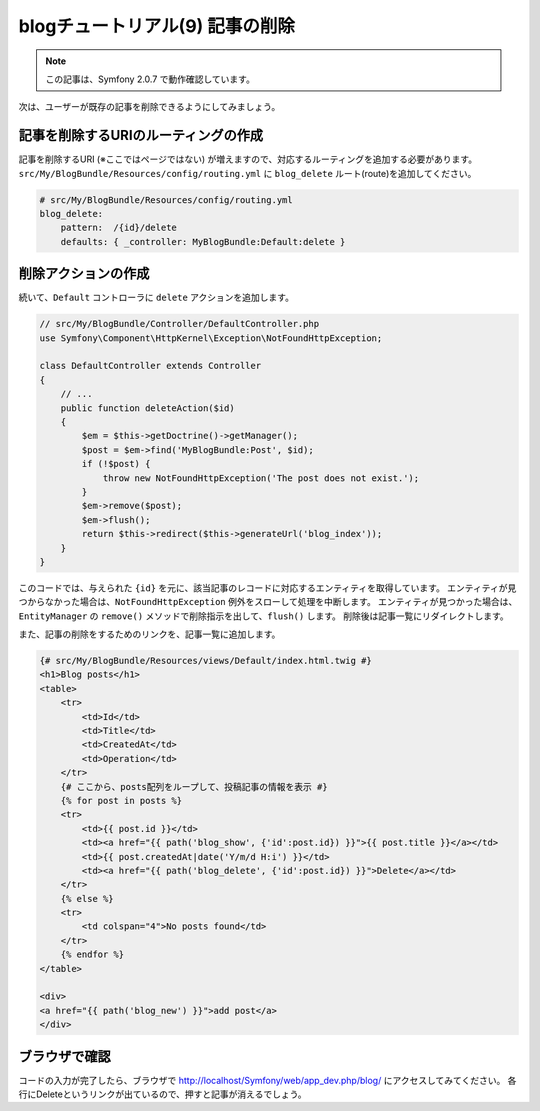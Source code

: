 blogチュートリアル(9) 記事の削除
================================

.. note::

    この記事は、Symfony 2.0.7 で動作確認しています。


次は、ユーザーが既存の記事を削除できるようにしてみましょう。

記事を削除するURIのルーティングの作成
-------------------------------------

記事を削除するURI (※ここではページではない) が増えますので、対応するルーティングを追加する必要があります。
``src/My/BlogBundle/Resources/config/routing.yml`` に ``blog_delete`` ルート(route)を追加してください。

.. code-block:: yaml

    # src/My/BlogBundle/Resources/config/routing.yml
    blog_delete:
        pattern:  /{id}/delete
        defaults: { _controller: MyBlogBundle:Default:delete }

削除アクションの作成
--------------------

続いて、\ ``Default`` コントローラに ``delete`` アクションを追加します。

.. code-block:: php

    // src/My/BlogBundle/Controller/DefaultController.php
    use Symfony\Component\HttpKernel\Exception\NotFoundHttpException;

    class DefaultController extends Controller
    {
        // ...
        public function deleteAction($id)
        {
            $em = $this->getDoctrine()->getManager();
            $post = $em->find('MyBlogBundle:Post', $id);
            if (!$post) {
                throw new NotFoundHttpException('The post does not exist.');
            }
            $em->remove($post);
            $em->flush();
            return $this->redirect($this->generateUrl('blog_index'));
        }
    }

このコードでは、与えられた ``{id}`` を元に、該当記事のレコードに対応するエンティティを取得しています。
エンティティが見つからなかった場合は、\ ``NotFoundHttpException`` 例外をスローして処理を中断します。
エンティティが見つかった場合は、\ ``EntityManager`` の ``remove()`` メソッドで削除指示を出して、\ ``flush()`` します。
削除後は記事一覧にリダイレクトします。

また、記事の削除をするためのリンクを、記事一覧に追加します。

.. code-block:: jinja

    {# src/My/BlogBundle/Resources/views/Default/index.html.twig #}
    <h1>Blog posts</h1>
    <table>
        <tr>
            <td>Id</td>
            <td>Title</td>
            <td>CreatedAt</td>
            <td>Operation</td>
        </tr>
        {# ここから、posts配列をループして、投稿記事の情報を表示 #}
        {% for post in posts %}
        <tr>
            <td>{{ post.id }}</td>
            <td><a href="{{ path('blog_show', {'id':post.id}) }}">{{ post.title }}</a></td>
            <td>{{ post.createdAt|date('Y/m/d H:i') }}</td>
            <td><a href="{{ path('blog_delete', {'id':post.id}) }}">Delete</a></td>
        </tr>
        {% else %}
        <tr>
            <td colspan="4">No posts found</td>
        </tr>
        {% endfor %}
    </table>
    
    <div>
    <a href="{{ path('blog_new') }}">add post</a>
    </div>


ブラウザで確認
--------------

コードの入力が完了したら、ブラウザで http://localhost/Symfony/web/app_dev.php/blog/ にアクセスしてみてください。
各行にDeleteというリンクが出ているので、押すと記事が消えるでしょう。

